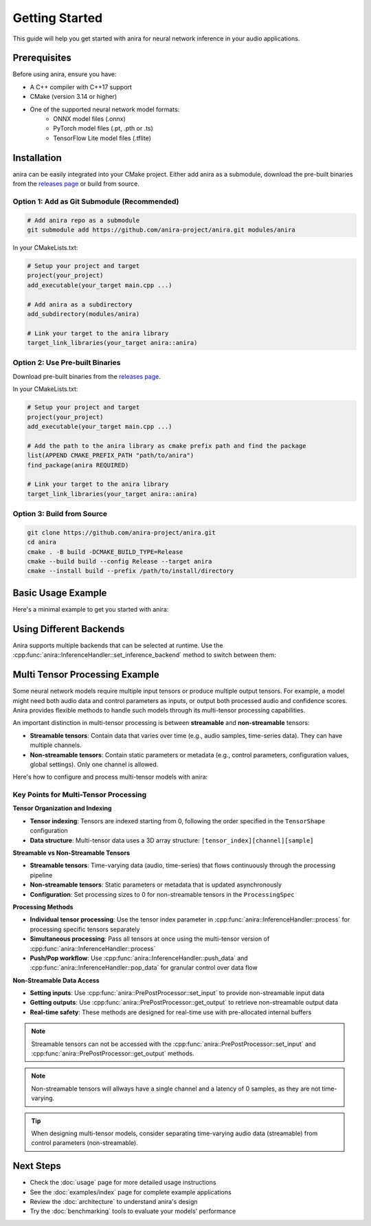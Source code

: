 Getting Started
===============

This guide will help you get started with anira for neural network inference in your audio applications.

Prerequisites
-------------

Before using anira, ensure you have:

- A C++ compiler with C++17 support
- CMake (version 3.14 or higher)
- One of the supported neural network model formats:
    - ONNX model files (.onnx)
    - PyTorch model files (.pt, .pth or .ts)
    - TensorFlow Lite model files (.tflite)

Installation
------------

.. _installation:

anira can be easily integrated into your CMake project. Either add anira as a submodule, download the pre-built binaries from the `releases page <https://github.com/anira-project/anira/releases/latest>`_ or build from source.

Option 1: Add as Git Submodule (Recommended)
~~~~~~~~~~~~~~~~~~~~~~~~~~~~~~~~~~~~~~~~~~~~

.. code-block:: bash

    # Add anira repo as a submodule
    git submodule add https://github.com/anira-project/anira.git modules/anira

In your CMakeLists.txt:

.. code-block:: cmake

    # Setup your project and target
    project(your_project)
    add_executable(your_target main.cpp ...)

    # Add anira as a subdirectory
    add_subdirectory(modules/anira)

    # Link your target to the anira library
    target_link_libraries(your_target anira::anira)

Option 2: Use Pre-built Binaries
~~~~~~~~~~~~~~~~~~~~~~~~~~~~~~~~

Download pre-built binaries from the `releases page <https://github.com/anira-project/anira/releases/latest>`_.

In your CMakeLists.txt:

.. code-block:: cmake

    # Setup your project and target
    project(your_project)
    add_executable(your_target main.cpp ...)

    # Add the path to the anira library as cmake prefix path and find the package
    list(APPEND CMAKE_PREFIX_PATH "path/to/anira")
    find_package(anira REQUIRED)

    # Link your target to the anira library
    target_link_libraries(your_target anira::anira)

Option 3: Build from Source
~~~~~~~~~~~~~~~~~~~~~~~~~~~

.. code-block:: bash

    git clone https://github.com/anira-project/anira.git
    cd anira
    cmake . -B build -DCMAKE_BUILD_TYPE=Release
    cmake --build build --config Release --target anira
    cmake --install build --prefix /path/to/install/directory

.. _installation_end:

Basic Usage Example
-------------------

Here's a minimal example to get you started with anira:

.. _basic-usage-example:

.. code-block:: cpp
    :linenos:

    #include <anira/anira.h>

    anira::InferenceConfig inference_config(
            {{"path/to/your/model.onnx", anira::InferenceBackend::ONNX}}, // Model path
            {{{256, 1, 1}}, {{256, 1}}},  // Input, Output shape
            5.33f // Maximum inference time in ms
    );

    // Create a pre- and post-processor instance
    anira::PrePostProcessor pp_processor(inference_config);

    // Create an InferenceHandler instance
    anira::InferenceHandler inference_handler(pp_processor, inference_config);

    // Pass the host configuration and allocate memory for audio processing
    inference_handler.prepare({buffer_size, sample_rate});

    // Select the inference backend
    inference_handler.set_inference_backend(anira::InferenceBackend::ONNX);

    // Optionally get the latency of the inference process in samples
    unsigned int latency_in_samples = inference_handler.get_latency();

    // Real-time safe audio processing in process callback of your application
    process(float** audio_data, int num_samples) {
        inference_handler.process(audio_data, num_samples);
    }
    // audio_data now contains the processed audio samples

.. _basic-usage-example_end:

Using Different Backends
------------------------

Anira supports multiple backends that can be selected at runtime. Use the :cpp:func:`anira::InferenceHandler::set_inference_backend` method to switch between them:

.. code-block:: cpp
    :linenos:

    // Set the inference backend to ONNX
    inference_handler.set_inference_backend(anira::InferenceBackend::ONNX);

    // Set the inference backend to PyTorch
    inference_handler.set_inference_backend(anira::InferenceBackend::PYTORCH);

    // Set the inference backend to TensorFlow Lite
    inference_handler.set_inference_backend(anira::InferenceBackend::TFLITE);

    // You can also provide and select a custom backend if needed
    inference_handler.set_inference_backend(anira::InferenceBackend::CUSTOM);

Multi Tensor Processing Example
-------------------------------

Some neural network models require multiple input tensors or produce multiple output tensors. For example, a model might need both audio data and control parameters as inputs, or output both processed audio and confidence scores. Anira provides flexible methods to handle such models through its multi-tensor processing capabilities.

An important distinction in multi-tensor processing is between **streamable** and **non-streamable** tensors:

- **Streamable tensors**: Contain data that varies over time (e.g., audio samples, time-series data). They can have multiple channels.
- **Non-streamable tensors**: Contain static parameters or metadata (e.g., control parameters, configuration values, global settings). Only one channel is allowed.

Here's how to configure and process multi-tensor models with anira:

.. code-block:: cpp
    :linenos:

    #include <anira/anira.h>

    // Configure a model with multiple inputs and outputs
    anira::InferenceConfig multi_tensor_config(
            {{"path/to/your/multi_tensor_model.onnx", anira::InferenceBackend::ONNX}},
            {{{1, 1, 2048}, {1, 1, 4}},     // Two inputs: audio (2048 samples) + control params (4 values)
             {{1, 1, 2048}, {1, 1, 1}}},    // Two outputs: processed audio (2048 samples) + confidence (1 value)
            anira::ProcessingSpec(          // Optional processing specification
                {1, 1},        // Input channels per tensor: [audio_channels, control_channels]
                {1, 1},        // Output channels per tensor: [audio_channels, confidence_channels]  
                {2048, 0},     // Input sizes: [streamable_audio, non_streamable_params]
                {2048, 0}      // Output sizes: [streamable_audio, non_streamable_confidence]
            ),
            10.0f // Maximum inference time in ms
    );

    // Create pre- and post-processor and inference handler
    anira::PrePostProcessor pp_processor(multi_tensor_config);
    anira::InferenceHandler inference_handler(pp_processor, multi_tensor_config);

    // Prepare for processing
    inference_handler.prepare({buffer_size, sample_rate});
    inference_handler.set_inference_backend(anira::InferenceBackend::ONNX);

    // Optionally get the latency of the inference process in samples
    std::vector<unsigned int> all_latencies = inference_handler.get_latency_vector();

    // Input and output data structures
    // audio_input: float** with shape [num_channels][num_samples] 
    // audio_output: float** with shape [num_channels][num_samples]
    // control_params: float* with 4 control values
    // confidence_output: float* to receive confidence score
    // num_samples: number of audio samples to process

    // =========== Method 1: Individual tensor processing ============
    
    // Step 1: Set non-streamable control parameters (tensor index 1)
    for (size_t i = 0; i < 4; ++i) {
        pp_processor.set_input(control_params[i], 1, i);  // tensor_index=1, sample_index=i
    }

    // Step 2: Process streamable audio data (tensor index 0)
    inference_handler.process(audio_input, num_samples, 0); // Process audio data in tensor 0

    // Step 3: Retrieve non-streamable confidence output (tensor index 1)
    *confidence_output = pp_processor.get_output(1, 0);  // Get confidence from tensor 1, sample 0

    // ============ Method 2: Simultaneous tensor processing ============

    // Allocate memory for input data and output data (not in the real-time callback)
    const float* const* const* input_data = new const float* const*[2];
    float* const* const* output_data = new float* const*[2];

    // Prepare input data structure: [tensor_index][channel][sample]
    input_data[0] = audio_input;                            // Tensor 0: streamable audio data
    input_data[1] = (const float* const*) &control_params;  // Tensor 1: non-streamable control params

    // Prepare output data structure: [tensor_index][channel][sample]  
    output_data[0] = audio_output;                          // Tensor 0: processed audio output
    output_data[1] = (float* const*) &confidence_output;    // Tensor 1: confidence score output

    // Specify number of samples for each tensor
    size_t input_samples[2] = {num_samples, 4};             // Audio: num_samples, Control: 4 values
    size_t output_samples[2] = {num_samples, 1};            // Audio: num_samples, Confidence: 1 value

    // Process all tensors in one call
    size_t* processed_samples = inference_handler.process(
        input_data, input_samples, output_data, output_samples);

    // Clean up the allocated memory after processing
    delete[] input_data;
    delete[] output_data;

Key Points for Multi-Tensor Processing
~~~~~~~~~~~~~~~~~~~~~~~~~~~~~~~~~~~~~~

**Tensor Organization and Indexing**

- **Tensor indexing**: Tensors are indexed starting from 0, following the order specified in the ``TensorShape`` configuration
- **Data structure**: Multi-tensor data uses a 3D array structure: ``[tensor_index][channel][sample]``

**Streamable vs Non-Streamable Tensors**

- **Streamable tensors**: Time-varying data (audio, time-series) that flows continuously through the processing pipeline
- **Non-streamable tensors**: Static parameters or metadata that is updated asynchronously
- **Configuration**: Set processing sizes to 0 for non-streamable tensors in the ``ProcessingSpec``

**Processing Methods**

- **Individual tensor processing**: Use the tensor index parameter in :cpp:func:`anira::InferenceHandler::process` for processing specific tensors separately
- **Simultaneous processing**: Pass all tensors at once using the multi-tensor version of :cpp:func:`anira::InferenceHandler::process`
- **Push/Pop workflow**: Use :cpp:func:`anira::InferenceHandler::push_data` and :cpp:func:`anira::InferenceHandler::pop_data` for granular control over data flow

**Non-Streamable Data Access**

- **Setting inputs**: Use :cpp:func:`anira::PrePostProcessor::set_input` to provide non-streamable input data
- **Getting outputs**: Use :cpp:func:`anira::PrePostProcessor::get_output` to retrieve non-streamable output data
- **Real-time safety**: These methods are designed for real-time use with pre-allocated internal buffers

.. note::
    Streamable tensors can not be accessed with the :cpp:func:`anira::PrePostProcessor::set_input` and :cpp:func:`anira::PrePostProcessor::get_output` methods.

.. note::
    Non-streamable tensors will allways have a single channel and a latency of 0 samples, as they are not time-varying.

.. tip::
    When designing multi-tensor models, consider separating time-varying audio data (streamable) from control parameters (non-streamable).

Next Steps
----------

- Check the :doc:`usage` page for more detailed usage instructions
- See the :doc:`examples/index` page for complete example applications
- Review the :doc:`architecture` to understand anira's design
- Try the :doc:`benchmarking` tools to evaluate your models' performance
